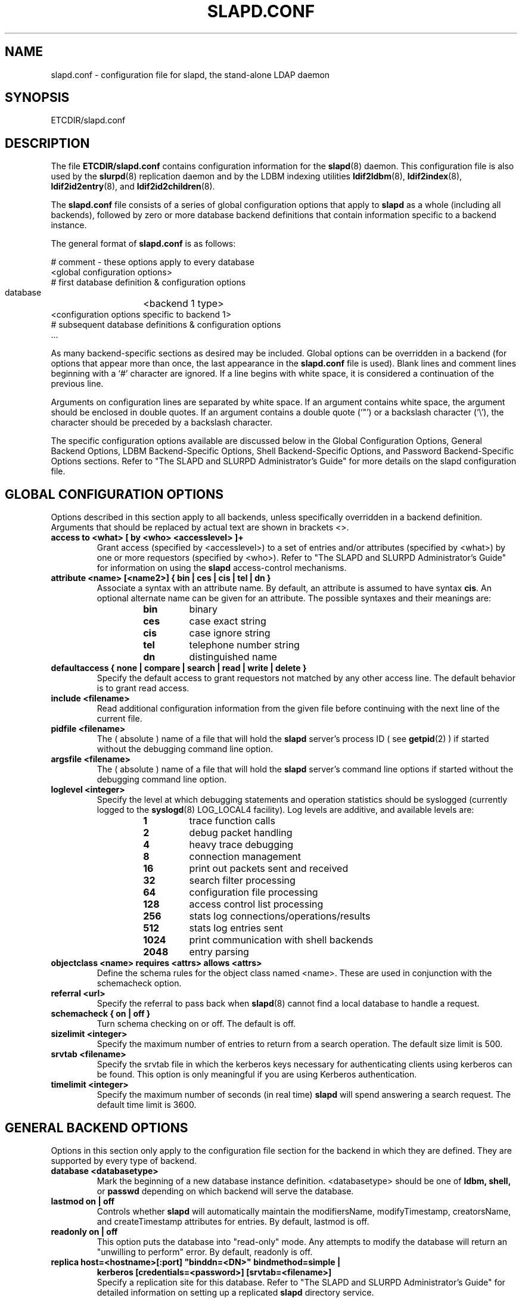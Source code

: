 .TH SLAPD.CONF 5 "20 January 1999" "OpenLDAP LDVERSION"
.SH NAME
slapd.conf \- configuration file for slapd, the stand-alone LDAP daemon
.SH SYNOPSIS
ETCDIR/slapd.conf
.SH DESCRIPTION
The file
.B ETCDIR/slapd.conf
contains configuration information for the
.BR slapd (8)
daemon.  This configuration file is also used by the
.BR slurpd (8)
replication daemon and by the LDBM indexing utilities
.BR ldif2ldbm (8),
.BR ldif2index (8),
.BR ldif2id2entry (8),
and
.BR ldif2id2children (8).
.LP
The
.B slapd.conf
file consists of a series of global configuration options that apply to
.B slapd
as a whole (including all backends), followed by zero or more database
backend definitions that contain information specific to a backend
instance.
.LP
The general format of
.B slapd.conf
is as follows:
.LP
.nf
    # comment - these options apply to every database
    <global configuration options>
    # first database definition & configuration options
    database	<backend 1 type>
    <configuration options specific to backend 1>
    # subsequent database definitions & configuration options
    ...
.fi
.LP
As many backend-specific sections as desired may be included.  Global
options can be overridden in a backend (for options that appear more
than once, the last appearance in the
.B slapd.conf
file is used).  Blank lines and comment lines beginning with a `#'
character are ignored. If a line begins with white space, it is
considered a continuation of the previous line.
.LP
Arguments on configuration lines are separated by white space. If an
argument contains white space, the argument should be enclosed in
double quotes.  If an argument contains a double quote (`"') or a
backslash character (`\\'), the character should be preceded by a
backslash character.
.LP
The specific configuration options available are discussed below in the
Global Configuration Options, General Backend Options, LDBM
Backend-Specific Options, Shell Backend-Specific Options, and Password
Backend-Specific Options sections.  Refer to "The SLAPD and SLURPD
Administrator's Guide" for more details on the slapd configuration
file.
.SH GLOBAL CONFIGURATION OPTIONS
Options described in this section apply to all backends, unless specifically 
overridden in a backend definition. Arguments that should be replaced by 
actual text are shown in brackets <>.
.TP
.B
access to <what> [ by <who> <accesslevel> ]+
Grant access (specified by <accesslevel>) to a set of entries and/or
attributes (specified by <what>) by one or more requestors (specified
by <who>).  Refer to "The SLAPD and SLURPD Administrator's Guide" for
information on using the
.B slapd
access-control mechanisms.
.TP
.B
attribute <name> [<name2>] { bin | ces | cis | tel | dn }
Associate a syntax with an attribute name. By default, an 
attribute is assumed to have syntax
.BR cis .
An optional alternate name can be 
given for an attribute. The possible syntaxes and their meanings are:
.RS
.RS
.PD 0
.TP
.B bin
binary
.TP
.B ces
case exact string
.TP
.B cis
case ignore string
.TP
.B tel
telephone number string
.TP
.B dn
distinguished name
.PD
.RE
.RE
.TP
.B
defaultaccess { none | compare | search | read | write | delete }
Specify the default access to grant requestors not matched by 
any other access line.  The default behavior is to grant read access.
.TP
.B include <filename>
Read additional configuration information from the given file before
continuing with the next line of the current file.
.TP
.B pidfile <filename>
The ( absolute ) name of a file that will hold the 
.B slapd
server's process ID ( see
.BR getpid (2)
) if started without the debugging command line option.
.TP
.B argsfile <filename>
The ( absolute ) name of a file that will hold the 
.B slapd
server's command line options
if started without the debugging command line option.
.TP
.B loglevel <integer>
Specify the level at which debugging statements and operation 
statistics should be syslogged (currently logged to the
.BR syslogd (8) 
LOG_LOCAL4 facility).  Log levels are additive, and available levels
are:
.RS
.RS
.PD 0
.TP
.B 1
trace function calls
.TP
.B 2
debug packet handling
.TP
.B 4
heavy trace debugging
.TP
.B 8
connection management
.TP
.B 16
print out packets sent and received
.TP
.B 32
search filter processing
.TP
.B 64
configuration file processing
.TP
.B 128
access control list processing
.TP
.B 256
stats log connections/operations/results
.TP
.B 512
stats log entries sent
.TP
.B 1024
print communication with shell backends
.TP
.B 2048
entry parsing
.PD
.RE
.RE
.TP
.B
objectclass <name> requires <attrs> allows <attrs>
Define the schema rules for the object class named <name>.  These are
used in conjunction with the schemacheck option.
.TP
.B referral <url>
Specify the referral to pass back when
.BR slapd (8)
cannot find a local database to handle a request.
.TP
.B schemacheck { on | off }
Turn schema checking on or off. The default is off.
.TP
.B sizelimit <integer>
Specify the maximum number of entries to return from a search operation.
The default size limit is 500.
.TP
.B srvtab <filename>
Specify the srvtab file in which the kerberos keys necessary for
authenticating clients using kerberos can be found. This option is only
meaningful if you are using Kerberos authentication.
.TP
.B timelimit <integer>
Specify the maximum number of seconds (in real time)
.B slapd
will spend answering a search request.  The default time limit is 3600.
.SH GENERAL BACKEND OPTIONS
Options in this section only apply to the configuration file section
for the backend in which they are defined.  They are supported by every
type of backend.
.TP
.B database <databasetype>
Mark the beginning of a new database instance definition. <databasetype>
should be one of
.B ldbm,
.B shell,
or
.B passwd
depending on which backend will serve the database.
.TP
.B lastmod on | off
Controls whether
.B slapd
will automatically maintain the 
modifiersName, modifyTimestamp, creatorsName, and 
createTimestamp attributes for entries.  By default, lastmod is off.
.TP
.B readonly on | off
This option puts the database into "read-only" mode.  Any attempts to 
modify the database will return an "unwilling to perform" error.  By
default, readonly is off.
.TP
.B
replica host=<hostname>[:port] "binddn=<DN>" bindmethod=simple |
.B
kerberos [credentials=<password>] [srvtab=<filename>]
.br
Specify a replication site for this database.  Refer to "The SLAPD and
SLURPD Administrator's Guide" for detailed information on setting up
a replicated
.B slapd
directory service.
.TP
.B replogfile <filename>
Specify the name of the replication log file to log changes to.  
The replication log is typically written by
.BR slapd (8)
and read by
.BR slurpd (8).
See
.BR slapd.replog (5)
for more information.
.TP
.B rootdn <dn>
Specify the DN of an entry that is not subject to access control 
or administrative limit restrictions for operations on this database.
.TP
.B rootpw <password>
Specify a password (or hash of the password) for the rootdn.
This option accepts all password formats known to the server
including \fB{SHA}\fP, \fB{MD5}\fP, \fB{CRYPT}\fP, and cleartext.  
Cleartext passwords are not recommended.
.TP
.B suffix <dn suffix>
Specify the DN suffix of queries that will be passed to this 
backend database.  Multiple suffix lines can be given and at least one is 
required for each database definition.
.TP
.B updatedn <dn>
This option is only applicable in a slave
.B slapd.
It specifies the DN allowed to make changes to the replica (typically,
this is the DN
.BR slurpd (8)
binds as when making changes to the replica).
.SH LDBM BACKEND-SPECIFIC OPTIONS
Options in this category only apply to the LDBM backend database. That is,
they must follow a "database ldbm" line and come before any subsequent
"database" lines.  The LDBM backend is a high-performance database that
makes extensive use of indexing and caching to speed data access. 
.TP
.B cachesize <integer>
Specify the size in entries of the in-memory cache maintained 
by the LDBM backend database instance.  The default is 1000 entries.
.TP
.B dbcachesize <integer>
Specify the size in bytes of the in-memory cache associated 
with each open index file. If not supported by the underlying database 
method, this option is ignored without comment.  The default is 100000 bytes.
.TP
.B dbcachenowsync
Specify that database writes should not be immediately synchronized
with in memory changes.  Enabling this option may improve performance
at the expense of data security.
.TP
.B directory <directory>
Specify the directory where the LDBM files containing the database and
associated indexes live.  The default is
.BR LOCALSTATEDIR/openldap\-ldbm .
.TP
.B
index { <attrlist> | default } [ pres,eq,approx,sub,none ]
Specify the indexes to maintain for the given attribute. If only 
an <attr> is given, all possible indexes are maintained.
.TP
.B mode <integer>
Specify the file protection mode that newly created database 
index files should have.  The default is 0600.
.SH SHELL BACKEND-SPECIFIC OPTIONS
Options in this category only apply to the SHELL backend database. That is,
they must follow a "database shell" line and come before any subsequent
"database" lines.  The Shell backend executes external programs to
implement operations, and is designed to make it easy to tie an existing
database to the
.B slapd
front-end.
.TP
.B bind <pathname>
.TP
.B unbind <pathname>
.TP
.B search <pathname>
.TP
.B compare <pathname>
.TP
.B modify <pathname>
.TP
.B modrdn <pathname>
.TP
.B add <pathname>
.TP
.B delete <pathname>
.TP
.B abandon <pathname>
These options specify the pathname of the command to execute in response 
to the given LDAP operation. The command given should understand and 
follow the input/output conventions described in Appendix B of "The SLAPD
and SLURPD Administrator's Guide."
.LP
Note that you need only supply configuration lines for those commands you
want the backend to handle. Operations for which a command is not
supplied will be refused with an "unwilling to perform" error.
.SH PASSWORD BACKEND-SPECIFIC OPTIONS
Options in this category only apply to the PASSWD backend database.
That is, they must follow a "database passwd" line and come before any
subsequent "database" lines.  The PASSWD database serves up the user
account information listed in the system
.BR passwd (5)
file.
.TP
.B file <filename>
Specifies an alternate passwd file to use.  The default is
.B /etc/passwd.
.SH EXAMPLE
"The SLAPD and SLURPD Administrator's Guide" contains an annotated
example of a configuration file.
.SH FILES
ETCDIR/slapd.conf
.SH SEE ALSO
.BR ldap (3),
.BR slapd.replog (5),
.BR passwd (5),
.BR slapd (8),
.BR slurpd (8),
.LP
"The SLAPD and SLURPD Administrator's Guide"
.SH ACKNOWLEDGEMENTS
.B	OpenLDAP
is developed and maintained by The OpenLDAP Project (http://www.openldap.org/).
.B	OpenLDAP
is derived from University of Michigan LDAP 3.3 Release.  
